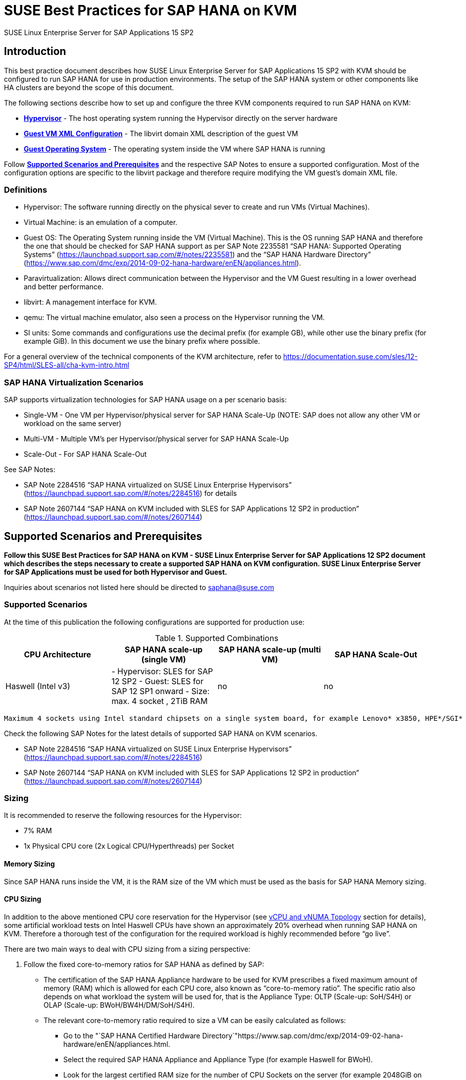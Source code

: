 :docinfo:

:localdate:

// Document Variables
:slesProdVersion: 15 SP2
:suse: SUSE
:SUSEReg: SUSE(R)
:sleAbbr: SLE
:sle: SUSE Linux Enterprise
:sleReg: {SUSEReg} Linux Enterprise
:slesAbbr: SLES
:sles: {sle} Server
:slesReg: {sleReg} Server
:sles4sapAbbr: {slesAbbr} for SAP
:sles4sap: {sles} for SAP Applications
:sles4sapReg: {slesReg} for SAP Applications

// TODO

= SUSE Best Practices for SAP HANA on KVM 

{sles4sap} {slesProdVersion}

[[_sec_introduction]]
== Introduction

This best practice document describes how {sles4sap} {slesProdVersion} with KVM should be configured to run SAP HANA for use in production environments.
The setup of the SAP HANA system or other components like HA clusters are beyond the scope of this document.

The following sections describe how to set up and configure the three KVM components required to run SAP HANA on KVM:

* *<<_sec_hypervisor>>* - The host operating system running the Hypervisor directly on the server hardware
* *<<_sec_guest_vm_xml_configuration>>* - The libvirt domain XML description of the guest VM
* *<<_sec_guest_operating_system>>* - The operating system inside the VM where SAP HANA is running

Follow *<<_sec_supported_scenarios_prerequisites>>* and the respective SAP Notes to ensure a supported configuration.
Most of the configuration options are specific to the libvirt package and therefore require modifying the VM guest`'s domain XML file.

[[_sec_definitions]]
=== Definitions

* Hypervisor: The software running directly on the physical sever to create and run VMs (Virtual Machines).
* Virtual Machine: is an emulation of a computer.
* Guest OS: The Operating System running inside the VM (Virtual Machine). This is the OS running SAP HANA and therefore the one that should be checked for SAP HANA support as per SAP Note 2235581 "`SAP HANA: Supported Operating Systems`" (https://launchpad.support.sap.com/#/notes/2235581) and the "`SAP HANA Hardware Directory`" (https://www.sap.com/dmc/exp/2014-09-02-hana-hardware/enEN/appliances.html).
* Paravirtualization: Allows direct communication between the Hypervisor and the VM Guest resulting in a lower overhead and better performance.
* libvirt: A management interface for KVM.
* qemu: The virtual machine emulator, also seen a process on the Hypervisor running the VM.
* SI units: Some commands and configurations use the decimal prefix (for example GB), while other use the binary prefix (for example GiB). In this document we use the binary prefix where possible.

For a general overview of the technical components of the KVM architecture, refer to https://documentation.suse.com/sles/12-SP4/html/SLES-all/cha-kvm-intro.html

[[_sec_sap_hana_virtualization_scenarios]]
=== SAP HANA Virtualization Scenarios

SAP supports virtualization technologies for SAP HANA usage on a per scenario basis:

* Single-VM - One VM per Hypervisor/physical server for SAP HANA Scale-Up (NOTE: SAP does not allow any other VM or workload on the same server)
* Multi-VM - Multiple VM`'s per Hypervisor/physical server for SAP HANA Scale-Up
* Scale-Out - For SAP HANA Scale-Out

See SAP Notes:

* SAP Note 2284516 "`SAP HANA virtualized on SUSE Linux Enterprise Hypervisors`" (https://launchpad.support.sap.com/#/notes/2284516) for details
* SAP Note 2607144 "`SAP HANA on KVM included with SLES for SAP Applications 12 SP2 in production`" (https://launchpad.support.sap.com/#/notes/2607144)


[[_sec_supported_scenarios_prerequisites]]
== Supported Scenarios and Prerequisites

*Follow this SUSE Best Practices for SAP HANA on KVM - SUSE Linux
        Enterprise Server for SAP Applications 12 SP2 document which describes the steps necessary
        to create a supported SAP HANA on KVM configuration. SUSE Linux Enterprise Server for SAP
        Applications must be used for both Hypervisor and Guest.*

Inquiries about scenarios not listed here should be directed to mailto:saphana@suse.com[]

[[_sec_supported_scenarios]]
=== Supported Scenarios

At the time of this publication the following configurations are supported for production use:

[[_supported_combinations]]
.Supported Combinations
[cols="1,1,1,1", options="header"]
|===
| CPU Architecture
| SAP HANA scale-up (single VM)
| SAP HANA scale-up (multi VM)
| SAP HANA Scale-Out

|

Haswell (Intel v3)
|

- Hypervisor: SLES for SAP 12 SP2 - Guest: SLES for SAP 12 SP1 onward - Size: max.
4 socket
// <superscript>1</superscript>
, 2TiB RAM
|

no
|

no
|===


// <superscript>1</superscript>
 Maximum 4 sockets using Intel standard chipsets on a single system board, for example Lenovo* x3850, HPE*/SGI* UV300 etc.

Check the following SAP Notes for the latest details of supported SAP HANA on KVM scenarios.

* SAP Note 2284516 "`SAP HANA virtualized on SUSE Linux Enterprise Hypervisors`" (https://launchpad.support.sap.com/#/notes/2284516)
* SAP Note 2607144 "`SAP HANA on KVM included with SLES for SAP Applications 12 SP2 in production`" (https://launchpad.support.sap.com/#/notes/2607144)


[[_sec_sizing]]
=== Sizing

It is recommended to reserve the following resources for the Hypervisor:

* 7% RAM
* 1x Physical CPU core (2x Logical CPU/Hyperthreads) per Socket


[[_sec_memory_sizing]]
==== Memory Sizing

Since SAP HANA runs inside the VM, it is the RAM size of the VM which must be used as the basis for SAP HANA Memory sizing.

[[_sec_cpu_sizing]]
==== CPU Sizing

In addition to the above mentioned CPU core reservation for the Hypervisor (see <<_sec_vcpu_and_vnuma_topology>> section for details), some artificial workload tests on Intel Haswell CPUs have shown an approximately 20% overhead when running SAP HANA on KVM.
Therefore a thorough test of the configuration for the required workload is highly recommended before "`go live`".

There are two main ways to deal with CPU sizing from a sizing perspective:

. Follow the fixed core-to-memory ratios for SAP HANA as defined by SAP:
** The certification of the SAP HANA Appliance hardware to be used for KVM prescribes a fixed maximum amount of memory (RAM) which is allowed for each CPU core, also known as "`core-to-memory ratio`". The specific ratio also depends on what workload the system will be used for, that is the Appliance Type: OLTP (Scale-up: SoH/S4H) or OLAP (Scale-up: BWoH/BW4H/DM/SoH/S4H).
** The relevant core-to-memory ratio required to size a VM can be easily calculated as follows:
*** Go to the "`SAP HANA Certified Hardware Directory`"https://www.sap.com/dmc/exp/2014-09-02-hana-hardware/enEN/appliances.html.
*** Select the required SAP HANA Appliance and Appliance Type (for example Haswell for BWoH).
*** Look for the largest certified RAM size for the number of CPU Sockets on the server (for example 2048GiB on 4-Socket).
*** Look up the number of cores per CPU of this CPU Architecture used in SAP HANA Appliances. The CPU model numbers are listed at: https://www.sap.com/dmc/exp/2014-09-02-hana-hardware/enEN/index.html#details (for example 18).
*** Using the above values calculate the total number of cores on the certified Appliance by multiplying number of sockets by number of cores (for example 4x18=72).
*** Now divide the Appliance RAM by the total number of cores (not hyperthreads) to give you the "`core-to-memory`" ratio. (for example 2048GiB/72 = approx. 28GiB per core).
** Calculate the RAM size the VM needs to be compliant with the appropriate core-to-memory ratio defined by SAP:
*** Take the total number of CPU cores (not hyperthreads) on the Hypervisor and subtract one core per socket for the Hypervisor (for example 72-4=68).
*** Now take account of the Hypervisor overhead by multiplying the previous value by a factor of "`1-overhead`" (for example 1 - 0.20% = factor 0.8, so 68*0.8=55 effective cores).
*** Multiply the resulting number of CPU cores for the VM by the SAP HANA core-to-memory ratio to calculate to maximum VM RAM size limit by SAP for this amount of CPU power (for example 55 effective cores * 28GiB per core = 1540GiB Max VM RAM size for BWoH).
*** Now, calculate the maximum VM RAM size limit by SUSE by checking the <<_supported_combinations>> table in this document for the maximum supported KVM Hypervisor RAM size for SAP HANA and then subtracting the 7% memory overhead (for example 2048GiB * 0.93 (the 7% RAM overhead) = 1904GiB Max VM RAM size).
** Finally, the actual RAM size of the VM to be configured must not exceed the LOWEST of the two above calculated SAP and SUSE "`Max VM RAM size`" limits.
** Conclusion:
*** Based on the example given above: From available CPU power in the VM, SAP would allow a maximum RAM size of up to 1540GiB for a VM running OLAP/BWoH when following the predefined core-to-memory ratio.
*** Since OLTP/SoH has a much higher core-to-memory ratio (43GiB/core) SAP would allow a maximum of 2611GiB, which is well above the 1904GiB limit for KVM in the example above.
** See the table <<_sap_hana_core_to_memory_ratio_examples>> below for some current examples of SAP HANA core-to-memory ratios.
. Follow the SAP HANA TDI "`Phase 5`" rules as defined by SAP:
** SAP HANA TDI Phase 5 rules allow customers to deviate from the above described SAP HANA core-to-memory sizing ratios in certain scenarios. The KVM implementation must still however adhere to the SUSE Best Practices for SAP HANA on KVM - {sles4sap} {slesProdVersion}. Details on SAP HANA TDI Phase 5 can be found in the following blog from SAP: https://blogs.saphana.com/2017/09/20/tdi-phase-5-new-opportunities-for-cost-optimization-of-sap-hana-hardware/.
** Since SAP HANA TDI Phase 5 rules use SAPS based sizing, SUSE recommends applying the same overhead as measured with SAP HANA on KVM for the respective KVM Version/CPU Architecture. SAPS values for servers can be requested from the respective hardware vendor.
** The following SAP HANA sizing documentation should also be useful
*** SAP Best Practice "`Sizing Approaches for SAP HANA`": https://websmp203.sap-ag.de/~sapidb/011000358700000050632013E
*** Sizing SAP HANA on help.sap.com: https://help.sap.com/doc/eb3777d5495d46c5b2fa773206bbfb46/2.0.02/en-US/d4a122a7bb57101493e3f5ca08e6b039.html
*** SAP Sizing at: http://sap.com/sizing

[[_sap_hana_core_to_memory_ratio_examples]]
.SAP HANA core-to-memory ratio examples
[cols="1,1,1,1,1,1", options="header"]
|===
| CPU Architecture
| Appliance Type
| Max Memory Size
| Sockets
| Cores per Socket
| SAP HANA core-to-memory ratio

|

Haswell (Intel v3)
|

OLTP
|

3072GiB
|

4
|

18
|

43GiB/core

|

Haswell (Intel v3)
|

OLAP
|

2048GiB
|

4
|

18
|

28GiB/core
|===

[[_sec_kvm_hypervisor_version]]
=== KVM Hypervisor Version

The Hypervisor must be configured according to this "`SUSE Best Practices for SAP
          HANA on KVM - {sles4sap} {slesProdVersion}`" guide and fulfill the following minimal requirements:

* {sles4sap} {slesProdVersion} ("`Unlimited Virtual Machines`" subscription)
** kernel (Only major version 4.4, minimum package version 4.4.49-92.11)
** libvirt (Only major version 2.0, minimum package version 2.0.0-27.12.1)
** qemu (Only major version 2.6, minimum package version 2.6.2-41.9.1)


[[_sec_hypervisor_hardware]]
=== Hypervisor Hardware

Use SAP HANA certified servers and storage as per SAP HANA Hardware Directory at: https://www.sap.com/dmc/exp/2014-09-02-hana-hardware/enEN/appliances.html

[[_sec_guest_vm]]
=== Guest VM

The guest VM must:

* Run SUSE Linux Enterprise Server for SAP Applications 12 SP1 or later.
* Be a SUSE Linux Enterprise Server Supported VM Guest as per Section 7.1 "`Supported VM Guests`" of the SUSE Virtualization Guide (https://documentation.suse.com/sles/12-SP4/html/SLES-all/cha-virt-support.html#virt-support-guests).
* Comply with KVM limits as per SUSE Linux Enterprise Server 12 SP2 release notes https://www.suse.com/releasenotes/x86_64/SUSE-SLES/12-SP2/#TechInfo.KVM.
* Fulfill the SAP HANA HWCCT storage KPI`'s as per SAP Note 1943937 "`Hardware Configuration Check Tool - Central Note`" (https://launchpad.support.sap.com/notes/1943937) and SAP Note 2501817 "`HWCCT 1.0 (≥220)`" (https://launchpad.support.sap.com/notes/2501817). Refer to <<_sec_storage>> for storage configuration details.
* Be configured according to this SUSE Best Practices for SAP HANA on KVM - {sles4sap} {slesProdVersion} document.


[[_sec_hypervisor]]
== Hypervisor

[[_sec_kvm_hypervisor_installation]]
=== KVM Hypervisor Installation

For details refer to Section 6.4 Installation of Virtualization Components of the SUSE Virtualization Guide (https://documentation.suse.com/sles/12-SP4/html/SLES-all/cha-vt-installation.html#sec-vt-installation-patterns)

Install the KVM packages using the following Zypper patterns:

----
zypper in -t pattern kvm_server kvm_tools
----

In addition, it is also useful to install the "`lstopo`" tool which is part of the "`hwloc`" package contained inside the "`HPC Module`" for SUSE Linux Enterprise Server.

[[_sec_configure_networking_on_hypervisor]]
=== Configure Networking on Hypervisor

To achieve maximum performance required for productive SAP HANA workloads the PCI address of the respective network port(s) must be assigned directly into the KVM Guest VM to ensure that the Guest VM has enough network device channels to accommodate the network traffic.
Ideally the VM Guest should be able to access the same number of network device channels as the host, this can be checked and compared between host and guest VM with ``ethtool -l device``, for example:

----
# ethtool -l eth1
Channel parameters for eth1:
Pre-set maximums:
RX:             0
TX:             0
Other:          1
Combined:       63
Current hardware settings:
RX:             0
TX:             0
Other:          1
Combined:       63
----

[[_sec_assign_network_port_at_pci_nic_level]]
==== Assign Network Port at PCI NIC Level

The required network port(s) should be assigned to the Guest VM as described in section "`14.10.2 Adding a PCI Device with virsh`" in the SUSE Virtualization Guide for SUSE Linux Enterprise Server 12 SP2(https://documentation.suse.com/sles/12-SP2/)

.Persist detach of PCI NIC port
Before starting the VM, the PCI NIC port must be detached from the Hypervisor OS, otherwise the VM will not start.
The PCI NIC detach can be automated at boot time by creating a service file (after-local.service) pointing to /etc/init.d/after.local which contains the commands to detach the NIC.

Create the systemd unit file /etc/systemd/system/after.local.

----
[Unit]
Description=/etc/init.d/after.local Compatibility
After=libvirtd.service
Requires=libvirtd.service
[Service]
Type=oneshot
ExecStart=/etc/init.d/after.local
RemainAfterExit=true

[Install]
WantedBy=multi-user.target
----

Then create the script /etc/init.d/after.local which will detach the PCI device (where "`pci_xxxx_xx_xx_0`" must be replaced with the correct PCI address).

----
#! /bin/sh
#
# Copyright (c) 2010 SuSE LINUX Products GmbH, Germany.  All rights reserved.
# ...
virsh nodedev-detach pci_xxxx_xx_xx_0
----

[[_sec_storage_hypervisor]]
=== Storage Configuration on Hypervisor

As with compute resources, the storage used for running SAP HANA must also be SAP certified.
Therefore only the storage from SAP HANA Appliances or SAP HANA Certified Enterprise Storage (https://www.sap.com/dmc/exp/2014-09-02-hana-hardware/enEN/enterprise-storage.html) is supported.
In all cases the SAP HANA storage configuration recommendations from the respective hardware vendor and the SAP HANA Storage Requirements for TDI (https://www.sap.com/documents/2015/03/74cdb554-5a7c-0010-82c7-eda71af511fa.html) should be followed.
The SUSE Best Practices for SAP HANA on KVM - {sles4sap} {slesProdVersion} has been designed and tested to map the block devices for SAP HANA on the Hypervisor directly into the VM.
Therefore any LVM (Logical Volume Manager) configuration should be made inside the Guest VM only.
Multipathing by contrast should be only configured on the Hypervisor.

Ultimately the storage for SAP HANA must be able to fulfill the SAP HANA HWCCT requirements from within the VM.
For details on HWCCT and the required storage KPI`'s refer to SAP Note 1943937 "`Hardware Configuration Check Tool - Central
          Note`" (https://launchpad.support.sap.com/notes/1943937) and SAP Note 2501817 - HWCCT 1.0 (≥220) (https://launchpad.support.sap.com/notes/2501817).

Network Attached Storage has not been tested with SAP HANA on KVM, if there is a requirement for this contact mailto:saphana@suse.com[].

Most of the configuration steps to configure the storage are at the Guest VM XML level, see section <<_sec_storage>>.
Nevertheless storage on the Hypervisor should:

* Follow the storage layout recommendations from the appropriate hardware vendor.
* Not use LVM (Logical Volume Manager) on the Hypervisor level for SAP HANA volumes since nested LVM is not supported.
* Configure Multipathing on the Hypervisor only, not inside the Guest VM.


[[_sec_hypervisor_operating_system_configuration]]
=== Hypervisor Operating System Configuration

[[_sec_tuned]]
==== tuned

Install "`tuned`" and set the profile to "`latency-performance`".
Do not use the "`sap-hana profile`" on the Hypervisor.
This can be configured with the following commands:

----
zypper in tuned

systemctl enable tuned

systemctl start tuned

tuned-adm profile latency-performance
----

[[_sec_verify_tuned_has_set_cpu_frequency_governor_and_performance_bias]]
===== Verify "`tuned`" Has Set CPU Frequency Governor and PerformanceBias

The CPU frequency governor should be set to "`performance`" to avoid latency issues because of ramping the CPU frequency up and down in response to changes in the system`'s load.
The governor setting can be verified with the following command to check what is set under "`current policy`":

----
cpupower -c all  frequency-info
----

Additionally the performance bias setting should also be set to 0 (performance). The performance bias setting can be verified with the following command:

----
cpupower -c all info
----

[[_sec_irqbalance]]
==== irqbalance

The irqbalance service should be disabled because it can cause latency issues when the /proc/irq/* files are read.
To disable irqbalance run the following command:

----
systemctl disable irqbalance.service

systemctl stop irqbalance.service
----

[[_sec_customize_the_linux_kernel_boot_options]]
==== Customize the Linux Kernel Boot Options

To edit the boot options for the Linux kernel to the following:

. Edit [path]_/etc/defaults/grub_ and add the following boot options to the line "`GRUB_CMDLINE_LINUX_DEFAULT`" (A detailed explanation of these options follows).
+

----
numa_balancing=disable   kvm_intel.ple_gap=0  transparent_hugepage=never  elevator=deadline  intel_idle.max_cstate=1  processor.max_cstate=1 default_hugepagesz=1GB hugepagesz=1GB hugepages=number of hugepages
----
+

.Calculating Value
[NOTE]
====
The value for "`number of hugepages`" should be calculated by taking the number GiB`'s of RAM minus approx.
7% for the Hypervisor OS.
For example 2TiB RAM (2048GiB) minus 7% are approx.
1900 hugepages
====
. Run the following command:
+

----
grub2-mkconfig -o /boot/grub2/grub.cfg
----
. Reboot the system:
+

----
reboot
----


[[_sec_technical_explanation_of_the_above_described_configuration_settings]]
==== Technical Explanation of the Above Described Configuration Settings

*Automatic NUMA Balancing (numa_balancing=disable)*

Automatic NUMA balancing can result in increased system latency and should therefore be disabled.

*KVM PLE-GAP (kvm_intel.ple_gap=0)*

Pause Loop Exit (PLE) is a feature whereby a spinning guest CPU releases the physical CPU until a lock is free.
This is useful in cases where multiple virtual CPUs are using the same physical CPU but causes unnecessary delays when a guest is not overcommitted.

*Transparent Hugepages (transparent_hugepage=never)*

Because 1G pages are used for the virtual machine, then there is no additional benefit from having THP enabled.
Disabling it will avoid khugepaged interfering with the virtual machine while it scans for pages to promote to hugepages.

*I/O Scheduler (elevator=deadline)*

The deadline I/O scheduler should be used for all disks/LUNs mapped into the KVM guest.

*Processor C-states (intel_idle.max_cstate=1
            processor.max_cstate=1)*

The processor will attempt to save power when idle by switching to a lower power state.
Unfortunately this incurs latency when switching in and out of these states.
Optimal performance is achieved by limiting the processor to states C0 (normal running state) and C1 (first lower power state). Note that while there is an exit latency associated with C1 states, it is offset on hyperthread-enabled platforms by the fact sibling cores can borrow resources from sibling cores if they are in the C1 state and some CPUs can boost the CPU frequency higher if siblings are in the C1 state.

*Hugepages (default_hugepagesz=1GB
            hugepagesz=1GB hugepages=number of hugepages)*

The use of 1GiB hugepages is to reduce overhead and contention when the guest is updating its page tables.
This requires allocation of 1GiB hugepages on the host.
The number of pages to allocate depends on the memory size of the guest.
1GiB pages are not pageable by the OS, so they always remain in RAM and therefore the "`locked`" definition in libvirt XML files is not required.
It also important to ensure the order of the hugepage options, specifically the "`number
            of hugepages`" option must come after the 1GiB hugepage size definitions.

The value for "`number of hugepages`" should be calculated by taking the number GiB`'s of RAM minus approx.
7% for the Hypervisor OS.
For example 2TiB RAM (2048GiB) minus 7% are approx.
1900 hugepages.

[[_sec_guest_vm_xml_configuration]]
== Guest VM XML Configuration

This section describes the modifications required to the libvirt XML definition of the Guest VM.
The libvirt XML may be edited using the following command:

----
virsh edit Guest VM name
----

[[_sec_create_an_initial_guest_vm_xml]]
=== Create an Initial Guest VM XML

Refer to section 9 "`Guest Installation`" of the SUSE Virtualization Guide (https://documentation.suse.com/sles/12-SP4/html/SLES-all/cha-kvm-inst.html ).

[[_sec_global_vcpu_configuration]]
=== Global vCPU Configuration

Ensure that the following XML elements are configured:

* domain XML supports "`xmlns:qemu`" to use qemu commands directly
* architecture and machine type are set to match the qemu version installed on the Hypervisor
** for example "`2.6`" for qemu 2.6 on {sles4sap} {slesProdVersion}
* cpu mode is set to "`host-passthrough`"
* the defined qemu CPU command lines necessary for SAP HANA support are used

The following XML example demonstrates how to configure this:

----
domain type='kvm' xmlns:qemu='http://libvirt.org/schemas/domain/qemu/1.0'
...
    os
       type arch='x86_64' machine='pc-i440fx-2.6'hvm/type
    ...
    /os
    ...
    cpu mode='host-passthrough'
    ...
    /cpu
    ...
    qemu:commandline
      qemu:arg value='-cpu'/
      qemu:arg value='host,migratable=off,+invtsc,l3-cache=on'/
    /qemu:commandline
/domain
----

.Explanation of the critical "`l3-cache`" option:
If a KVM guest has multiple vNUMA nodes it is critical that any L3 CPU cache present on the host be mirrored in the KVM guest.
When vCPUs share an L3 cache the Linux kernel scheduler can use an optimized mechanism for enqueuing tasks on vCPUs.
Without L3 cache information the guest kernel will always use a more expensive mechanism that involves Inter-Processor Interrupts (IPIs).

.Explanation of the "`host,migratable-off,+invtsc`" options:
For best performance, SAP HANA requires the invtsc CPU feature in the KVM guest.
However, KVM will remove any non-migratable CPU features from the virtual CPU presented to the KVM guest.
This behavior can be overridden by passing the 'migratable=off' and '+invtsc' values to the '-cpu' option.

[[_sec_vcpu_and_vnuma_topology]]
=== vCPU and vNUMA Topology

To achieve maximum performance and be supported for use with SAP HANA the KVM guest`'s NUMA topology should exactly mirror the host`'s NUMA topology and not overcommit memory or CPU resources.
This requires pinning virtual CPUs to unique physical CPUs (no virtual CPUs should share the same hyperthread/ physical CPU) and configuring virtual NUMA node relationships for those virtual CPUs.

.Physical CPU Core
[NOTE]
====
One physical CPU core (that is 2 hyperthreads) per NUMA node should be left unused by KVM guests so that IOThreads can be pinned there.
====

.Hypervisor Topology
[NOTE]
====
In many use cases it is advisable to map the Hyperthreading topology into the Guest VM as described below since this allows SAP HANA to spread workload threads across many vCPUs.
However there maybe workloads which perform better without hyperthreading.
In this case only the first physical hyperthread from each core should be mapped into the VM.
In the simplified example below that would mean only mapping host processor 0-15 into the VM.
====

It is important to note that KVM/QEMU uses a static hyperthread sibling CPU APIC ID assignment for virtual CPUs irrespective of the actual physical CPU APIC ID values on the host.
For example, assuming that the first hyperthread sibling pair is CPU 0 and CPU 16 on the Hypervisor host, you will need to pin that sibling pair to vCPU 0 and vCPU 1.

Below is a table of a hypothetical configuration for a "`4-socket NUMA topology
          with 4 cores per socket and hyperthreading`" server to help understand the above logic.
In real world SAP HANA scenarios CPUs will typically have 18+ CPU cores, and will therefore have far more CPUs for the Guest compared to iothreads.

----
VM Guest          Physical Server    Physical Server   Physical Server
vCPU #            Numa node #        "core id"         processor #
emulator          0                  0                   0
emulator          0                  0                   16
0                 0                  1                   1
1                 0                  1                   17
2                 0                  2                   2
3                 0                  2                   18
4                 0                  3                   3
5                 0                  3                   19
emulpin 1         1                  0                   4
emulpin 4         1                  0                   20
6                 1                  1                   5
7                 1                  1                   21
8                 1                  2                   6
9                 1                  2                   22
10                1                  3                   7
11                1                  3                   23
iohtread 2        2                  0                   8
iothread 5        2                  0                   24
12                2                  1                   9
13                2                  1                   25
14                2                  2                   10
15                2                  2                   26
16                2                  3                   11
17                2                  3                   27
iothread 3        3                  0                   12
iothread 6        3                  0                   28
18                3                  1                   13
19                3                  1                   29
20                3                  2                   14
21                3                  2                   30
22                3                  3                   15
23                3                  3                   31
----

The following commands can be used to determine the CPU details on the Hypervisor host (see Appendix for an <<_sec_lscpu_extended_example>> and an <<_sec_example_lstopo>>):

----
lscpu --extended=CPU,SOCKET,CORE

lstopo-no-graphics
----

Using the above information the CPU and memory pinning section of the Guest VM XML can be created.
Below is an example based on the hypothetical example above.

Make sure to take note of the following configuration points:

* The "`vcpu placement`" element lists the total number of vCPUs in the Guest.
* The "`iothreads`" element lists the total number of iothreads (6 in this example).
** iothreads should be pinned to the Sockets where the respective storage is physically attached. This mapping can be found by looking for the "`Block(Disk)`" entries in output from "`lstopo-no-graphics`", see Appendix <<_sec_example_lstopo>>.
* The "`cputune`" element contains the attributes describing the mappings of vCPU, emulator and iothreads to physical CPUs.
* The "`numatune`" element contains the attributes to describe distribution of RAM across the virtual NUMA nodes (CPU sockets).
** The "`mode`" attribute should be set to "`strict`".
** The appropriate number of nodes should be entered in the "`nodeset`" and "`memnode`" attributes. In this example there are 4 sockets, therefore nodeset=0-3 and cellid 0 to 3.
* The "`cpu`" element lists:
** "`mode`" attribute which should be set to "`host-passthrough`" for SAP HANA.
** "`topology`" attributes to describe the vCPU NUMA topology of the Guest. In this example, 4 sockets, each with 3 cores (see the cpu pinning table) and 2 hyperthreads per core. Set "`threads=1`" if hyperthreading is not to be used.
** The attributes of the "`numa`" elements to describes which vCPU number ranges belong to which NUMA node/socket. Care should be taken since these number ranges are not the same as on the Hypervisor host.
** In addition, the attributes of the "numa" elements also describe how much RAM should be distributed per NUMA node. In this 4-node example enter 25% (or 1/4) of the entire Guest VM Memory. Also refer to <<_sec_memory_backing>> and <<_sec_memory_sizing>> Memory section of this paper for further details.


----
vcpu placement='static'24/vcpu
iothreads6/iothreads
  cputune
    vcpupin vcpu='0' cpuset='1'/
    vcpupin vcpu='1' cpuset='17'/
    vcpupin vcpu='2' cpuset='2'/
    vcpupin vcpu='3' cpuset='18'/
    vcpupin vcpu='4' cpuset='3'/
    vcpupin vcpu='5' cpuset='19'/

    vcpupin vcpu='6' cpuset='5'/
    vcpupin vcpu='7' cpuset='21'/
    vcpupin vcpu='8' cpuset='6'/
    vcpupin vcpu='9' cpuset='22'/
    vcpupin vcpu='10' cpuset='7'/
    vcpupin vcpu='11' cpuset='23'/

    vcpupin vcpu='12' cpuset='9'/
    vcpupin vcpu='13' cpuset='25'/
    vcpupin vcpu='14' cpuset='10'/
    vcpupin vcpu='15' cpuset='26'/
    vcpupin vcpu='16' cpuset='11'/
    vcpupin vcpu='17' cpuset='27'/

    vcpupin vcpu='18' cpuset='13'/
    vcpupin vcpu='19' cpuset='29'/
    vcpupin vcpu='20' cpuset='14'/
    vcpupin vcpu='21' cpuset='30'/
    vcpupin vcpu='22' cpuset='15'/
    vcpupin vcpu='23' cpuset='31'/

    emulatorpin cpuset='0,16'/

    iothreadpin iothread='1' cpuset='4'/
    iothreadpin iothread='2' cpuset='8'/
    iothreadpin iothread='3' cpuset='12'/
    iothreadpin iothread='4' cpuset='20'/
    iothreadpin iothread='5' cpuset='24'/
    iothreadpin iothread='6' cpuset='28'/
  /cputune

  numatune
    memory mode='strict' nodeset='0-3'/
    memnode cellid='0' mode='strict' nodeset='0'/
    memnode cellid='1' mode='strict' nodeset='1'/
    memnode cellid='2' mode='strict' nodeset='2'/
    memnode cellid='3' mode='strict' nodeset='3'/
  /numatune

  cpu mode='host-passthrough'
    topology sockets='4' cores='3' threads='2'/
    numa
      cell id='0' cpus='0-5' memory='Memory per NUMA node' unit='KiB'/
      cell id='1' cpus='6-11' memory='Memory per NUMA node' unit='KiB'/
      cell id='2' cpus='12-17' memory='Memory per NUMA node' unit='KiB'/
      cell id='3' cpus='18-23' memory='Memory per NUMA node' unit='KiB'/
    /numa
  /cpu
----

.Memory Unit
[NOTE]
====
The memory unit can be set to GiB to ease the memory computations.
====

[[_sec_storage]]
=== Storage

[[_sec_storage_configuration_for_operating_system_volumes]]
==== Storage Configuration for Operating System Volumes

The performance of storage where the Operating System is installed is not critical for the performance of SAP HANA, and therefore any KVM supported storage may be used to deploy the Operating system itself.

[[_sec_storage_configuration_for_sap_hana_volumes]]
==== Storage Configuration for SAP HANA Volumes

The Guest VM XML configuration must be based on the underlying storage configuration on the Hypervisor, see section <<_sec_storage_hypervisor>> for details and adhere the following recommendations:

* Follow the storage layout recommendations from the appropriate hardware vendors.
* Only use the KVM virtio "`threads`" driver
* Distribute block devices evenly across all available iothreads (see <<_sec_iothreads>>)
** Avoid placing devices for SAP HANA data and log on the same iothreads.
** Pin iothreads to the CPU sockets where the storage is attached, see section <<_sec_vcpu_and_vnuma_topology>> for details.
* Set the following virtio attributes: name='qemu' type='raw' cache='none' io='threads'.
* Use persistent device names in the Guest VM XML configuration (see example in <<_sec_iothreads>>).


[[_sec_iothreads]]
==== IOThreads

As described in section <<_sec_vcpu_and_vnuma_topology>>, iothreads should be pinned to a set of physical CPUs which are not presented to the Guest VM OS.

Below is an example (device names and bus addresses are configuration dependent) of how to add the iothread options to a virtio device.
Note that the iothread numbers should be distributed across the respective virtio devices.

----
 disk type='block' device='disk'
    driver name='qemu' type='raw' cache='none' io='threads' iothread='1'/
    source dev='/dev/disk/by-id/source device path'/
    target dev='vda' bus='virtio'/
 /disk
----

For further details refer to section 12 "`Managing Storage`" in the SUSE Virtualization Guide (https://documentation.suse.com/sles/12-SP4/html/SLES-all/cha-libvirt-storage.html)

[[_sec_memory_backing]]
=== Memory Backing

Configure the memory size of the Guest VM in KiB and in multiples of 1GiB (because of the use of 1GiB hugepages). The max VM size is determined by the total number of 1GiB hugepages defined on the Hypervisor OS as described in section 4.3.

----
 memory unit='KiB'enter memory size in KiB here/memory
 currentMemory unit='KiB'enter memory size in KiB here/currentMemory
----

It is important to use 1 gigabyte hugepages for the guest VM memory backing to achieve optimal performance of the KVM guest.
In addition, Kernel Same Page Merging (KSM) should be disabled.

----
 memoryBacking
   hugepages
      page size='1048576' unit='KiB'/
   /hugepages
   nosharepages/
 /memoryBacking
----

[[_sec_virtio_rng]]
=== Virtio Random Number Generator (RNG) Device

The host /dev/random file should be passed through to QEMU as a source of entropy using the virtio RNG device:

----
 rng model='virtio'
    backend model='random'/dev/random/backend
    alias name='rng0'/
 /rng
----

[[_sec_guest_operating_system]]
== Guest Operating System

[[_sec_install_sles_for_sap_inside_the_guest_vm]]
=== Install SUSE Linux Enterprise Server for SAP Applications Inside the Guest VM

Refer to the SUSE Guide "`SUSE Linux Enterprise Server for SAP Applications 12
          SP2`" (https://documentation.suse.com/sles-sap/12-SP2/).

[[_sec_guest_operating_system_configuration_for_sap_hana]]
=== Guest Operating System Configuration for SAP HANA

Install and configure {sles4sap} {slesProdVersion} and SAP HANA as described in: 

* SAP Note 1944799 "`SAP HANA Guidelines for SLES Operating System Installation`" (https://launchpad.support.sap.com/#/notes/1944799)
* SAP Note 2205917 "`SAP HANA DB: Recommended OS settings for SLES 12 / SLES for SAP Applications 12`" (https://launchpad.support.sap.com/#/notes/2205917)

*irqbalance*

The irqbalance service should be disabled because it can cause latency issues when the /proc/irq/* files are read.
To disable irqbalance run the following command:

----
systemctl disable irqbalance.service
systemctl stop irqbalance.service
----

[[_sec_guest_operating_system_storage_configuration_for_sap_hana_volumes]]
=== Guest Operating System Storage Configuration for SAP HANA Volumes

* Follow the storage layout recommendations from the appropriate hardware vendors.
* Only use LVM (Logical Volume Manager) inside the VM for SAP HANA. Nested LVM is not to be used.
* Do not configure Multipathing in the guest, but instead on the Hypervisor (see section <<_sec_storage_hypervisor>>).


[[_sec_administration]]
== Administration

For a full explanation of administration commands, refer to official SUSE Virtualization documentation such as:

* Section 10 "`Basic VM Guest Management`" and others in the SUSE Virtualization Guide for SUSE Linux Enterprise Server 12 (https://documentation.suse.com/sles/12-SP4/html/SLES-all/cha-libvirt-managing.html)
* SUSE Virtualization Best Practices for SUSE Linux Enterprise Server 12 (https://documentation.suse.com/sles/12-SP4/html/SLES-all/article-vt-best-practices.html)


[[_sec_useful_commands_on_the_hypervisor]]
=== Useful Commands on the Hypervisor

Checking kernel boot options used

----
cat /proc/cmdline
----

Checking hugepage status (This command can also be used to monitor the progress of hugepage allocation during VM start)

----
cat /proc/meminfo |grep Huge
----

List all VM Guest domains configured on Hypervisor

----
virsh list --all
----

Start a VM (Note: VM start times can take some minutes on larger RAM systems, check progress with "` /proc/meminfo | grep Huge `"

----
virsh start VM/Guest Domain name
----

Shut down a VM

----
virsh shutdown VM/Guest Domain name
----

Location of VM Guest configuration files

----
/etc/libvirt/qemu
----

Location of VM Log files

----
/var/log/libvirt/qemu
----

[[_sec_useful_commands_inside_the_vm_guest]]
=== Useful Commands Inside the VM Guest

Checking L3 cache has been enabled in the guest

----
lscpu | grep L3
----

Validating Guest and Host CPU Topology

----
lscpu
----

[[_sec_examples]]
== Examples

[[_sec_example_lscpu_from_a_lenovo_x3850_x6]]
=== Example "`lscpu`" from a Lenovo x3850 x6

----
# lscpu
Architecture:          x86_64
CPU op-mode(s):        32-bit, 64-bit
Byte Order:            Little Endian
CPU(s):                144
On-line CPU(s) list:   0-143
Thread(s) per core:    2
Core(s) per socket:    18
Socket(s):             4
NUMA node(s):          4
Vendor ID:             GenuineIntel
CPU family:            6
Model:                 63
Model name:            Intel(R) Xeon(R) CPU E7-8880 v3 @ 2.30GHz
Stepping:              4
CPU MHz:               2700.000
CPU max MHz:           3100.0000
CPU min MHz:           1200.0000
BogoMIPS:              4589.07
Virtualization:        VT-x
L1d cache:             32K
L1i cache:             32K
L2 cache:              256K
L3 cache:              46080K
NUMA node0 CPU(s):     0-17,72-89
NUMA node1 CPU(s):     18-35,90-107
NUMA node2 CPU(s):     36-53,108-125
NUMA node3 CPU(s):     54-71,126-143
Flags:                 fpu vme de pse tsc msr pae mce cx8 apic sep mtrr pge mca cmov pat pse36 clflush dts acpi mmx fxsr sse sse2 ss ht tm pbe syscall nx pdpe1gb rdtscp lm constant_tsc arch_perfmon pebs bts rep_good nopl xtopology nonstop_tsc aperfmperf eagerfpu mce_recovery pni pclmulqdq dtes64 monitor ds_cpl vmx smx est tm2 ssse3 sdbg fma cx16 xtpr pdcm pcid dca sse4_1 sse4_2 x2apic movbe popcnt tsc_deadline_timer aes xsave avx f16c rdrand lahf_lm abm ida arat epb pln pts dtherm tpr_shadow vnmi flexpriority ept vpid fsgsbase tsc_adjust bmi1 hle avx2 smep bmi2 erms invpcid rtm cqm xsaveopt cqm_llc cqm_occup_llc
----

[[_sec_lscpu_extended_example]]
=== Example "`lscpu --extended=CPU,SOCKET,CORE`" from a Lenovo x3850 x6

----
#  lscpu --extended=CPU,SOCKET,CORE
CPU SOCKET CORE
0   0      0
1   0      1
2   0      2
3   0      3
4   0      4
5   0      5
6   0      6
7   0      7
8   0      8
9   0      9
10  0      10
11  0      11
12  0      12
13  0      13
14  0      14
15  0      15
16  0      16
17  0      17
18  1      18
19  1      19
20  1      20
21  1      21
22  1      22
23  1      23
24  1      24
25  1      25
26  1      26
27  1      27
28  1      28
29  1      29
30  1      30
31  1      31
32  1      32
33  1      33
34  1      34
35  1      35
36  2      36
37  2      37
38  2      38
39  2      39
40  2      40
41  2      41
42  2      42
43  2      43
44  2      44
45  2      45
46  2      46
47  2      47
48  2      48
49  2      49
50  2      50
51  2      51
52  2      52
53  2      53
54  3      54
55  3      55
56  3      56
57  3      57
58  3      58
59  3      59
60  3      60
61  3      61
62  3      62
63  3      63
64  3      64
65  3      65
66  3      66
67  3      67
68  3      68
69  3      69
70  3      70
71  3      71
72  0      0
73  0      1
74  0      2
75  0      3
76  0      4
77  0      5
78  0      6
79  0      7
80  0      8
81  0      9
82  0      10
83  0      11
84  0      12
85  0      13
86  0      14
87  0      15
88  0      16
89  0      17
90  1      18
91  1      19
92  1      20
93  1      21
94  1      22
95  1      23
96  1      24
97  1      25
98  1      26
99  1      27
100 1      28
101 1      29
102 1      30
103 1      31
104 1      32
105 1      33
106 1      34
107 1      35
108 2      36
109 2      37
110 2      38
111 2      39
112 2      40
113 2      41
114 2      42
115 2      43
116 2      44
117 2      45
118 2      46
119 2      47
120 2      48
121 2      49
122 2      50
123 2      51
124 2      52
125 2      53
126 3      54
127 3      55
128 3      56
129 3      57
130 3      58
131 3      59
132 3      60
133 3      61
134 3      62
135 3      63
136 3      64
137 3      65
138 3      66
139 3      67
140 3      68
141 3      69
142 3      70
143 3      71
----

[[_sec_example_lstopo]]
=== Example "`lstopo-no-graphics`" from a Lenovo x3850 x6

----
# lstopo-no-graphics
Machine (504GB total)
  NUMANode L#0 (P#0 126GB)
    Package L#0 + L3 L#0 (45MB)
      L2 L#0 (256KB) + L1d L#0 (32KB) + L1i L#0 (32KB) + Core L#0
        PU L#0 (P#0)
        PU L#1 (P#72)
      L2 L#1 (256KB) + L1d L#1 (32KB) + L1i L#1 (32KB) + Core L#1
        PU L#2 (P#1)
        PU L#3 (P#73)
      L2 L#2 (256KB) + L1d L#2 (32KB) + L1i L#2 (32KB) + Core L#2
        PU L#4 (P#2)
        PU L#5 (P#74)
      L2 L#3 (256KB) + L1d L#3 (32KB) + L1i L#3 (32KB) + Core L#3
        PU L#6 (P#3)
        PU L#7 (P#75)
      L2 L#4 (256KB) + L1d L#4 (32KB) + L1i L#4 (32KB) + Core L#4
        PU L#8 (P#4)
        PU L#9 (P#76)
      L2 L#5 (256KB) + L1d L#5 (32KB) + L1i L#5 (32KB) + Core L#5
        PU L#10 (P#5)
        PU L#11 (P#77)
      L2 L#6 (256KB) + L1d L#6 (32KB) + L1i L#6 (32KB) + Core L#6
        PU L#12 (P#6)
        PU L#13 (P#78)
      L2 L#7 (256KB) + L1d L#7 (32KB) + L1i L#7 (32KB) + Core L#7
        PU L#14 (P#7)
        PU L#15 (P#79)
      L2 L#8 (256KB) + L1d L#8 (32KB) + L1i L#8 (32KB) + Core L#8
        PU L#16 (P#8)
        PU L#17 (P#80)
      L2 L#9 (256KB) + L1d L#9 (32KB) + L1i L#9 (32KB) + Core L#9
        PU L#18 (P#9)
        PU L#19 (P#81)
      L2 L#10 (256KB) + L1d L#10 (32KB) + L1i L#10 (32KB) + Core L#10
        PU L#20 (P#10)
        PU L#21 (P#82)
      L2 L#11 (256KB) + L1d L#11 (32KB) + L1i L#11 (32KB) + Core L#11
        PU L#22 (P#11)
        PU L#23 (P#83)
      L2 L#12 (256KB) + L1d L#12 (32KB) + L1i L#12 (32KB) + Core L#12
        PU L#24 (P#12)
        PU L#25 (P#84)
      L2 L#13 (256KB) + L1d L#13 (32KB) + L1i L#13 (32KB) + Core L#13
        PU L#26 (P#13)
        PU L#27 (P#85)
      L2 L#14 (256KB) + L1d L#14 (32KB) + L1i L#14 (32KB) + Core L#14
        PU L#28 (P#14)
        PU L#29 (P#86)
      L2 L#15 (256KB) + L1d L#15 (32KB) + L1i L#15 (32KB) + Core L#15
        PU L#30 (P#15)
        PU L#31 (P#87)
      L2 L#16 (256KB) + L1d L#16 (32KB) + L1i L#16 (32KB) + Core L#16
        PU L#32 (P#16)
        PU L#33 (P#88)
      L2 L#17 (256KB) + L1d L#17 (32KB) + L1i L#17 (32KB) + Core L#17
        PU L#34 (P#17)
        PU L#35 (P#89)
    HostBridge L#0
      PCIBridge
        PCI 8086:1521
          Net L#0 "eth0"
        PCI 8086:1521
          Net L#1 "eth1"
        PCI 8086:1521
          Net L#2 "eth2"
        PCI 8086:1521
          Net L#3 "eth3"
  NUMANode L#1 (P#1 126GB)
    Package L#1 + L3 L#1 (45MB)
      L2 L#18 (256KB) + L1d L#18 (32KB) + L1i L#18 (32KB) + Core L#18
        PU L#36 (P#18)
        PU L#37 (P#90)
      L2 L#19 (256KB) + L1d L#19 (32KB) + L1i L#19 (32KB) + Core L#19
        PU L#38 (P#19)
        PU L#39 (P#91)
      L2 L#20 (256KB) + L1d L#20 (32KB) + L1i L#20 (32KB) + Core L#20
        PU L#40 (P#20)
        PU L#41 (P#92)
      L2 L#21 (256KB) + L1d L#21 (32KB) + L1i L#21 (32KB) + Core L#21
        PU L#42 (P#21)
        PU L#43 (P#93)
      L2 L#22 (256KB) + L1d L#22 (32KB) + L1i L#22 (32KB) + Core L#22
        PU L#44 (P#22)
        PU L#45 (P#94)
      L2 L#23 (256KB) + L1d L#23 (32KB) + L1i L#23 (32KB) + Core L#23
        PU L#46 (P#23)
        PU L#47 (P#95)
      L2 L#24 (256KB) + L1d L#24 (32KB) + L1i L#24 (32KB) + Core L#24
        PU L#48 (P#24)
        PU L#49 (P#96)
      L2 L#25 (256KB) + L1d L#25 (32KB) + L1i L#25 (32KB) + Core L#25
        PU L#50 (P#25)
        PU L#51 (P#97)
      L2 L#26 (256KB) + L1d L#26 (32KB) + L1i L#26 (32KB) + Core L#26
        PU L#52 (P#26)
        PU L#53 (P#98)
      L2 L#27 (256KB) + L1d L#27 (32KB) + L1i L#27 (32KB) + Core L#27
        PU L#54 (P#27)
        PU L#55 (P#99)
      L2 L#28 (256KB) + L1d L#28 (32KB) + L1i L#28 (32KB) + Core L#28
        PU L#56 (P#28)
        PU L#57 (P#100)
      L2 L#29 (256KB) + L1d L#29 (32KB) + L1i L#29 (32KB) + Core L#29
        PU L#58 (P#29)
        PU L#59 (P#101)
      L2 L#30 (256KB) + L1d L#30 (32KB) + L1i L#30 (32KB) + Core L#30
        PU L#60 (P#30)
        PU L#61 (P#102)
      L2 L#31 (256KB) + L1d L#31 (32KB) + L1i L#31 (32KB) + Core L#31
        PU L#62 (P#31)
        PU L#63 (P#103)
      L2 L#32 (256KB) + L1d L#32 (32KB) + L1i L#32 (32KB) + Core L#32
        PU L#64 (P#32)
        PU L#65 (P#104)
      L2 L#33 (256KB) + L1d L#33 (32KB) + L1i L#33 (32KB) + Core L#33
        PU L#66 (P#33)
        PU L#67 (P#105)
      L2 L#34 (256KB) + L1d L#34 (32KB) + L1i L#34 (32KB) + Core L#34
        PU L#68 (P#34)
        PU L#69 (P#106)
      L2 L#35 (256KB) + L1d L#35 (32KB) + L1i L#35 (32KB) + Core L#35
        PU L#70 (P#35)
        PU L#71 (P#107)
    HostBridge L#7
    PCIBridge
      PCI 1000:005d
        Block(Disk) L#4 "sda"
        Block(Disk) L#5 "sdb"
        Block(Disk) L#6 "sdc"
        Block(Disk) L#7 "sdd"
        Block(Disk) L#8 "sde"
    NUMANode L#2 (P#2 126GB) + Package L#2 + L3 L#2 (45MB)
    L2 L#36 (256KB) + L1d L#36 (32KB) + L1i L#36 (32KB) + Core L#36
      PU L#72 (P#36)
      PU L#73 (P#108)
    L2 L#37 (256KB) + L1d L#37 (32KB) + L1i L#37 (32KB) + Core L#37
      PU L#74 (P#37)
      PU L#75 (P#109)
    L2 L#38 (256KB) + L1d L#38 (32KB) + L1i L#38 (32KB) + Core L#38
      PU L#76 (P#38)
      PU L#77 (P#110)
    L2 L#39 (256KB) + L1d L#39 (32KB) + L1i L#39 (32KB) + Core L#39
      PU L#78 (P#39)
      PU L#79 (P#111)
    L2 L#40 (256KB) + L1d L#40 (32KB) + L1i L#40 (32KB) + Core L#40
      PU L#80 (P#40)
      PU L#81 (P#112)
    L2 L#41 (256KB) + L1d L#41 (32KB) + L1i L#41 (32KB) + Core L#41
      PU L#82 (P#41)
      PU L#83 (P#113)
    L2 L#42 (256KB) + L1d L#42 (32KB) + L1i L#42 (32KB) + Core L#42
      PU L#84 (P#42)
      PU L#85 (P#114)
    L2 L#43 (256KB) + L1d L#43 (32KB) + L1i L#43 (32KB) + Core L#43
      PU L#86 (P#43)
      PU L#87 (P#115)
    L2 L#44 (256KB) + L1d L#44 (32KB) + L1i L#44 (32KB) + Core L#44
      PU L#88 (P#44)
      PU L#89 (P#116)
    L2 L#45 (256KB) + L1d L#45 (32KB) + L1i L#45 (32KB) + Core L#45
      PU L#90 (P#45)
      PU L#91 (P#117)
    L2 L#46 (256KB) + L1d L#46 (32KB) + L1i L#46 (32KB) + Core L#46
      PU L#92 (P#46)
      PU L#93 (P#118)
    L2 L#47 (256KB) + L1d L#47 (32KB) + L1i L#47 (32KB) + Core L#47
      PU L#94 (P#47)
      PU L#95 (P#119)
    L2 L#48 (256KB) + L1d L#48 (32KB) + L1i L#48 (32KB) + Core L#48
      PU L#96 (P#48)
      PU L#97 (P#120)
    L2 L#49 (256KB) + L1d L#49 (32KB) + L1i L#49 (32KB) + Core L#49
      PU L#98 (P#49)
      PU L#99 (P#121)
    L2 L#50 (256KB) + L1d L#50 (32KB) + L1i L#50 (32KB) + Core L#50
      PU L#100 (P#50)
      PU L#101 (P#122)
    L2 L#51 (256KB) + L1d L#51 (32KB) + L1i L#51 (32KB) + Core L#51
      PU L#102 (P#51)
      PU L#103 (P#123)
    L2 L#52 (256KB) + L1d L#52 (32KB) + L1i L#52 (32KB) + Core L#52
      PU L#104 (P#52)
      PU L#105 (P#124)
    L2 L#53 (256KB) + L1d L#53 (32KB) + L1i L#53 (32KB) + Core L#53
      PU L#106 (P#53)
      PU L#107 (P#125)
    PCIBridge
      PCI 1000:005d
        Block(Disk) L#9 "sdf"
        Block(Disk) L#10 "sdg"
        Block(Disk) L#11 "sdh"
        Block(Disk) L#12 "sdi"
    NUMANode L#3 (P#3 126GB) + Package L#3 + L3 L#3 (45MB)
      L2 L#54 (256KB) + L1d L#54 (32KB) + L1i L#54 (32KB) + Core L#54
        PU L#108 (P#54)
        PU L#109 (P#126)
      L2 L#55 (256KB) + L1d L#55 (32KB) + L1i L#55 (32KB) + Core L#55
        PU L#110 (P#55)
        PU L#111 (P#127)
      L2 L#56 (256KB) + L1d L#56 (32KB) + L1i L#56 (32KB) + Core L#56
        PU L#112 (P#56)
        PU L#113 (P#128)
      L2 L#57 (256KB) + L1d L#57 (32KB) + L1i L#57 (32KB) + Core L#57
        PU L#114 (P#57)
        PU L#115 (P#129)
      L2 L#58 (256KB) + L1d L#58 (32KB) + L1i L#58 (32KB) + Core L#58
        PU L#116 (P#58)
        PU L#117 (P#130)
      L2 L#59 (256KB) + L1d L#59 (32KB) + L1i L#59 (32KB) + Core L#59
        PU L#118 (P#59)
        PU L#119 (P#131)
      L2 L#60 (256KB) + L1d L#60 (32KB) + L1i L#60 (32KB) + Core L#60
        PU L#120 (P#60)
        PU L#121 (P#132)
      L2 L#61 (256KB) + L1d L#61 (32KB) + L1i L#61 (32KB) + Core L#61
        PU L#122 (P#61)
        PU L#123 (P#133)
      L2 L#62 (256KB) + L1d L#62 (32KB) + L1i L#62 (32KB) + Core L#62
        PU L#124 (P#62)
        PU L#125 (P#134)
      L2 L#63 (256KB) + L1d L#63 (32KB) + L1i L#63 (32KB) + Core L#63
        PU L#126 (P#63)
        PU L#127 (P#135)
      L2 L#64 (256KB) + L1d L#64 (32KB) + L1i L#64 (32KB) + Core L#64
        PU L#128 (P#64)
        PU L#129 (P#136)
      L2 L#65 (256KB) + L1d L#65 (32KB) + L1i L#65 (32KB) + Core L#65
        PU L#130 (P#65)
        PU L#131 (P#137)
      L2 L#66 (256KB) + L1d L#66 (32KB) + L1i L#66 (32KB) + Core L#66
        PU L#132 (P#66)
        PU L#133 (P#138)
      L2 L#67 (256KB) + L1d L#67 (32KB) + L1i L#67 (32KB) + Core L#67
        PU L#134 (P#67)
        PU L#135 (P#139)
      L2 L#68 (256KB) + L1d L#68 (32KB) + L1i L#68 (32KB) + Core L#68
        PU L#136 (P#68)
        PU L#137 (P#140)
      L2 L#69 (256KB) + L1d L#69 (32KB) + L1i L#69 (32KB) + Core L#69
        PU L#138 (P#69)
        PU L#139 (P#141)
      L2 L#70 (256KB) + L1d L#70 (32KB) + L1i L#70 (32KB) + Core L#70
        PU L#140 (P#70)
        PU L#141 (P#142)
      L2 L#71 (256KB) + L1d L#71 (32KB) + L1i L#71 (32KB) + Core L#71
        PU L#142 (P#71)
        PU L#143 (P#143)
----

[[_sec_example_guest_vm_xml_based_on_the_example_lenovo_x3850_x6_above]]
=== Example Guest VM XML Based on the Example Lenovo x3850 x6 Above

.XML Configuration Example
[WARNING]
====
The XML file below is only an *example* showing the key configurations based on the about command outputs to assist in understanding how to configure the XML.
The actual XML configuration must be based on your respective hardware configuration and VM requirements.
====

Points of interest in this example (refer to the detailed sections of SUSE Best Practices for SAP HANA on KVM - {sles4sap} {slesProdVersion} for a full explanation):

* Memory
** The Hypervisor has 512GiB RAM, of which 488GiB has been allocated as 1GB Hugepages and therefore 488GiB is the max VM size in this case
** 488GiB = 511705088KiB
** In the "`numa`" section memory is split evenly over the 4 NUMA nodes (CPU sockets)
* CPU Pinning
** Note the alternating CPU pinning on the Hypervisor, see <<_sec_vcpu_and_vnuma_topology>> section for details
** Note the topology difference between the Guest VM (4x17 CPU cores) the Hypervisor (4x18 CPU cores)
** Referring to the <<_sec_example_lstopo>> output we know that the disks are attached via CPU sockets 1 and 2, therefore the iothreads are pinned (see vcpupin) to logical CPUs on those sockets
* Storage/IO
** Storage is configured with virtio and the block devices for SAP HANA are spread evenly across the iothreads
** Source devices use persistent multipath addresses
** Type is set to raw, and cache=none
** See <<_sec_storage>> section for details
* "` rng model='virtio' `", for details see section <<_sec_virtio_rng>>
* qemu:commandline elements to describe CPU attributes, for details see section <<_sec_global_vcpu_configuration>>


----
# cat /etc/libvirt/qemu/SUSEKVM.xml
!--
WARNING: THIS IS AN AUTO-GENERATED FILE. CHANGES TO IT ARE LIKELY TO BE
OVERWRITTEN AND LOST. Changes to this xml configuration should be made using:
  virsh edit SUSEKVM
or other application using the libvirt API.
--

domain type='kvm' xmlns:qemu='http://libvirt.org/schemas/domain/qemu/1.0'
  nameSUSEKVM/name
  uuid39112135-9cee-4a5e-b36b-eba8757d666e/uuid
  memory unit='KiB'511705088/memory
  currentMemory unit='KiB'511705088/currentMemory
  memoryBacking
    hugepages/
      page size='1048576' unit='KiB'/
    nosharepages/
  /memoryBacking
  vcpu placement='static'136/vcpu
  iothreads5/iothreads
  cputune
    vcpupin vcpu='0' cpuset='1'/
    vcpupin vcpu='1' cpuset='73'/
    vcpupin vcpu='2' cpuset='2'/
    vcpupin vcpu='3' cpuset='74'/
    vcpupin vcpu='4' cpuset='3'/
    vcpupin vcpu='5' cpuset='75'/
    vcpupin vcpu='6' cpuset='4'/
    vcpupin vcpu='7' cpuset='76'/
    vcpupin vcpu='8' cpuset='5'/
    vcpupin vcpu='9' cpuset='77'/
    vcpupin vcpu='10' cpuset='6'/
    vcpupin vcpu='11' cpuset='78'/
    vcpupin vcpu='12' cpuset='7'/
    vcpupin vcpu='13' cpuset='79'/
    vcpupin vcpu='14' cpuset='8'/
    vcpupin vcpu='15' cpuset='80'/
    vcpupin vcpu='16' cpuset='9'/
    vcpupin vcpu='17' cpuset='81'/
    vcpupin vcpu='18' cpuset='10'/
    vcpupin vcpu='19' cpuset='82'/
    vcpupin vcpu='20' cpuset='11'/
    vcpupin vcpu='21' cpuset='83'/
    vcpupin vcpu='22' cpuset='12'/
    vcpupin vcpu='23' cpuset='84'/
    vcpupin vcpu='24' cpuset='13'/
    vcpupin vcpu='25' cpuset='85'/
    vcpupin vcpu='26' cpuset='14'/
    vcpupin vcpu='27' cpuset='86'/
    vcpupin vcpu='28' cpuset='15'/
    vcpupin vcpu='29' cpuset='87'/
    vcpupin vcpu='30' cpuset='16'/
    vcpupin vcpu='31' cpuset='88'/
    vcpupin vcpu='32' cpuset='17'/
    vcpupin vcpu='33' cpuset='89'/
    vcpupin vcpu='34' cpuset='19'/
    vcpupin vcpu='35' cpuset='91'/
    vcpupin vcpu='36' cpuset='20'/
    vcpupin vcpu='37' cpuset='92'/
    vcpupin vcpu='38' cpuset='21'/
    vcpupin vcpu='39' cpuset='93'/
    vcpupin vcpu='40' cpuset='22'/
    vcpupin vcpu='41' cpuset='94'/
    vcpupin vcpu='42' cpuset='23'/
    vcpupin vcpu='43' cpuset='95'/
    vcpupin vcpu='44' cpuset='24'/
    vcpupin vcpu='45' cpuset='96'/
    vcpupin vcpu='46' cpuset='25'/
    vcpupin vcpu='47' cpuset='97'/
    vcpupin vcpu='48' cpuset='26'/
    vcpupin vcpu='49' cpuset='98'/
    vcpupin vcpu='50' cpuset='27'/
    vcpupin vcpu='51' cpuset='99'/
    vcpupin vcpu='52' cpuset='28'/
    vcpupin vcpu='53' cpuset='100'/
    vcpupin vcpu='54' cpuset='29'/
    vcpupin vcpu='55' cpuset='101'/
    vcpupin vcpu='56' cpuset='30'/
    vcpupin vcpu='57' cpuset='102'/
    vcpupin vcpu='58' cpuset='31'/
    vcpupin vcpu='59' cpuset='103'/
    vcpupin vcpu='60' cpuset='32'/
    vcpupin vcpu='61' cpuset='104'/
    vcpupin vcpu='62' cpuset='33'/
    vcpupin vcpu='63' cpuset='105'/
    vcpupin vcpu='64' cpuset='34'/
    vcpupin vcpu='65' cpuset='106'/
    vcpupin vcpu='66' cpuset='35'/
    vcpupin vcpu='67' cpuset='107'/
    vcpupin vcpu='68' cpuset='37'/
    vcpupin vcpu='69' cpuset='109'/
    vcpupin vcpu='70' cpuset='38'/
    vcpupin vcpu='71' cpuset='110'/
    vcpupin vcpu='72' cpuset='39'/
    vcpupin vcpu='73' cpuset='111'/
    vcpupin vcpu='74' cpuset='40'/
    vcpupin vcpu='75' cpuset='112'/
    vcpupin vcpu='76' cpuset='41'/
    vcpupin vcpu='77' cpuset='113'/
    vcpupin vcpu='78' cpuset='42'/
    vcpupin vcpu='79' cpuset='114'/
    vcpupin vcpu='80' cpuset='43'/
    vcpupin vcpu='81' cpuset='115'/
    vcpupin vcpu='82' cpuset='44'/
    vcpupin vcpu='83' cpuset='116'/
    vcpupin vcpu='84' cpuset='45'/
    vcpupin vcpu='85' cpuset='117'/
    vcpupin vcpu='86' cpuset='46'/
    vcpupin vcpu='87' cpuset='118'/
    vcpupin vcpu='88' cpuset='47'/
    vcpupin vcpu='89' cpuset='119'/
    vcpupin vcpu='90' cpuset='48'/
    vcpupin vcpu='91' cpuset='120'/
    vcpupin vcpu='92' cpuset='49'/
    vcpupin vcpu='93' cpuset='121'/
    vcpupin vcpu='94' cpuset='50'/
    vcpupin vcpu='95' cpuset='122'/
    vcpupin vcpu='96' cpuset='51'/
    vcpupin vcpu='97' cpuset='123'/
    vcpupin vcpu='98' cpuset='52'/
    vcpupin vcpu='99' cpuset='124'/
    vcpupin vcpu='100' cpuset='53'/
    vcpupin vcpu='101' cpuset='125'/
    vcpupin vcpu='102' cpuset='55'/
    vcpupin vcpu='103' cpuset='127'/
    vcpupin vcpu='104' cpuset='56'/
    vcpupin vcpu='105' cpuset='128'/
    vcpupin vcpu='106' cpuset='57'/
    vcpupin vcpu='107' cpuset='129'/
    vcpupin vcpu='108' cpuset='58'/
    vcpupin vcpu='109' cpuset='130'/
    vcpupin vcpu='110' cpuset='59'/
    vcpupin vcpu='111' cpuset='131'/
    vcpupin vcpu='112' cpuset='60'/
    vcpupin vcpu='113' cpuset='132'/
    vcpupin vcpu='114' cpuset='61'/
    vcpupin vcpu='115' cpuset='133'/
    vcpupin vcpu='116' cpuset='62'/
    vcpupin vcpu='117' cpuset='134'/
    vcpupin vcpu='118' cpuset='63'/
    vcpupin vcpu='119' cpuset='135'/
    vcpupin vcpu='120' cpuset='64'/
    vcpupin vcpu='121' cpuset='136'/
    vcpupin vcpu='122' cpuset='65'/
    vcpupin vcpu='123' cpuset='137'/
    vcpupin vcpu='124' cpuset='66'/
    vcpupin vcpu='125' cpuset='138'/
    vcpupin vcpu='126' cpuset='67'/
    vcpupin vcpu='127' cpuset='139'/
    vcpupin vcpu='128' cpuset='68'/
    vcpupin vcpu='129' cpuset='140'/
    vcpupin vcpu='130' cpuset='69'/
    vcpupin vcpu='131' cpuset='141'/
    vcpupin vcpu='132' cpuset='70'/
    vcpupin vcpu='133' cpuset='142'/
    vcpupin vcpu='134' cpuset='71'/
    vcpupin vcpu='135' cpuset='143'/
    emulatorpin cpuset='0,54'/
    iothreadpin iothread='1' cpuset='72'/
    iothreadpin iothread='2' cpuset='18'/
    iothreadpin iothread='3' cpuset='36'/
    iothreadpin iothread='4' cpuset='90'/
    iothreadpin iothread='5' cpuset='108'/
  /cputune
  numatune
    memory mode='strict' nodeset='0-3'/
    memnode cellid='0' mode='strict' nodeset='0'/
    memnode cellid='1' mode='strict' nodeset='1'/
    memnode cellid='2' mode='strict' nodeset='2'/
    memnode cellid='3' mode='strict' nodeset='3'/
  /numatune
  os
    type arch='x86_64' machine='pc-i440fx-2.6'hvm/type
    boot dev='hd'/
  /os
  features
    acpi/
    apic/
    vmport state='off'/
  /features
  cpu mode='host-passthrough'
    topology sockets='4' cores='17' threads='2'/
    numa
      cell id='0' cpus='0-33' memory='127926272' unit='KiB'/
      cell id='1' cpus='34-66' memory='127926272' unit='KiB'/
      cell id='2' cpus='67-101' memory='127926272' unit='KiB'/
      cell id='3' cpus='102-135' memory='127926272' unit='KiB'/
    /numa
  /cpu
  clock offset='utc'
    timer name='rtc' tickpolicy='catchup'/
    timer name='pit' tickpolicy='delay'/
    timer name='hpet' present='no'/
  /clock
  on_poweroffdestroy/on_poweroff
  on_rebootrestart/on_reboot
  on_crashrestart/on_crash
  pm
    suspend-to-mem enabled='no'/
    suspend-to-disk enabled='no'/
  /pm
  devices
    emulator/usr/bin/qemu-kvm/emulator
...
    disk type='block' device='disk'
      driver name='qemu' type='raw' cache='none' io='threads' iothread='1'/
      source dev='/dev/disk/by-id/dm-uuid-mpath-xxxxx...'/
      target dev='vda' bus='virtio'/
    /disk
    disk type='block' device='disk'
      driver name='qemu' type='raw' cache='none' io='threads' iothread='2'/
      source dev='/dev/disk/by-id/dm-uuid-mpath-xxxxx-cd5e'/
      target dev='vdf' bus='virtio'/
    /disk
    disk type='block' device='disk'
      driver name='qemu' type='raw' cache='none' io='threads' iothread='3'/
      source dev='/dev/disk/by-id/dm-uuid-mpath-xxxxx-cd89'/
      target dev='vdg' bus='virtio'/
    /disk
    disk type='block' device='disk'
      driver name='qemu' type='raw' cache='none' io='threads' iothread='4'/
      source dev='/dev/disk/by-id/dm-uuid-mpath-xxxxx-c9bb'/
      target dev='vdh' bus='virtio'/
    /disk
    disk type='block' device='disk'
      driver name='qemu' type='raw' cache='none' io='threads' iothread='5'/
      source dev='/dev/disk/by-id/dm-uuid-mpath-xxxxx-c9e5'/
      target dev='vdi' bus='virtio'/
    /disk

    hostdev mode='subsystem' type='pci' managed='yes'
      source
        address domain='0x0003' bus='0x03' slot='0x00' function='0x0'/
      /source
    /hostdev
...
    memballoon model='virtio'
      address type='pci' domain='0x0000' bus='0x00' slot='0x07' function='0x0'/
    /memballoon
...
    rng model='virtio'
      backend model='random'/dev/random/backend
    /rng
  /devices
  qemu:commandline
    qemu:arg value='-cpu'/
    qemu:arg value='host,migratable=off,+invtsc,l3-cache=on'/
  /qemu:commandline
/domain
----

[[_sec_additional_information]]
== Additional Information

[[_sec_resources]]
=== Resources

* SUSE Best Practices (https://documentation.suse.com/sbp/all/)
* SUSE Virtualization Guide for SUSE Linux Enterprise Server 12 (https://documentation.suse.com/sles/12-SP4/html/SLES-all/book-virt.html)


[[_sec_feedback]]
=== Feedback

Several feedback channels are available:

Bugs and Enhancement Requests::
For services and support options available for your product, refer to http://www.suse.com/support/.

To report bugs for a product component, go to https://scc.suse.com/support/ requests, log in, and select Submit New SR (Service Request).

Report Documentation Bug::
To report errors or suggest enhancements for a certain document, use the mailto:Report Documentation Bug[] feature at the right side of each section in the online documentation.
Provide a concise description of the problem and refer to the respective section number and page (or URL).

Mail::
For feedback on the documentation of this product, you can also send a mail to mailto:doc-team@suse.com[].
Make sure to include the document title, the product version and the publication date of the documentation.

[[_sec_version_history]]
=== Version History

[cols="1,1,1,1", options="header"]
|===
| Version
| Publication Date
| Author
| Comment


|

0.1
|

Oct 2017
|

Lee Martin
|

Initial version

|

0.2
|

Dec 2017
|

Lee Martin
|

Pilot Customers

|

0.3
|

Jan 2018
|

Lee Martin
|

Add storage section

|

0.4
|

Feb 2018
|

Lee Martin
|

Add sizing section

|

1.0
|

Feb 2018
|

Lee Martin
|

SAP GA Release for Haswell Single-VM
|===

[[_sec_legal_notice]]
== Legal Notice

Copyright 2006–2020 SUSE LLC and contributors.
All rights reserved. 

Permission is granted to copy, distribute and/or modify this document under the terms of the GNU Free Documentation License, Version 1.2 or (at your option) version 1.3; with the Invariant Section being this copyright notice and license.
A copy of the license version 1.2 is included in the section entitled "`GNU Free Documentation License`".

SUSE, the SUSE logo and YaST are registered trademarks of SUSE LLC in the United States and other countries.
For SUSE trademarks, see http://www.suse.com/company/legal/.
Linux is a registered trademark of Linus Torvalds.
All other names or trademarks mentioned in this document may be trademarks or registered trademarks of their respective owners.

This article is part of a series of documents called "SUSE Best Practices". The individual documents in the series were contributed voluntarily by SUSE's employees and by third parties.

All information found in this book has been compiled with utmost attention to detail.
However, this does not guarantee complete accuracy. 

Therefore, we need to specifically state that neither SUSE LLC, its affiliates, the authors, nor the translators may be held liable for possible errors or the consequences thereof.
Below we draw your attention to the license under which the articles are published.

